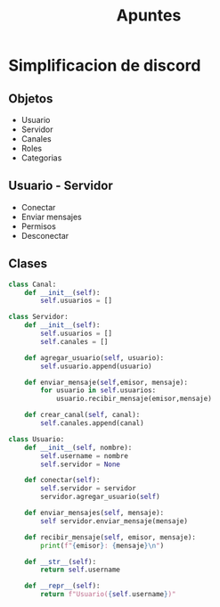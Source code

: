 #+TITLE: Apuntes
* Simplificacion de discord
** Objetos
- Usuario
- Servidor 
- Canales
- Roles
- Categorias
** Usuario - Servidor
- Conectar
- Enviar mensajes
- Permisos
- Desconectar
** Clases
  #+BEGIN_SRC python
class Canal:
    def __init__(self):
        self.usuarios = []

class Servidor:
    def __init__(self):
        self.usuarios = []
        self.canales = []

    def agregar_usuario(self, usuario):
        self.usuario.append(usuario)
    
    def enviar_mensaje(self,emisor, mensaje):
        for usuario in self.usuarios:
            usuario.recibir_mensaje(emisor,mensaje)

    def crear_canal(self, canal):
        self.canales.append(canal)
            
class Usuario:
    def __init__(self, nombre):
        self.username = nombre
        self.servidor = None
        
    def conectar(self):
        self.servidor = servidor
        servidor.agregar_usuario(self)
        
    def enviar_mensajes(self, mensaje):
        self servidor.enviar_mensaje(mensaje)
        
    def recibir_mensaje(self, emisor, mensaje):
        print(f"{emisor}: {mensaje}\n")

    def __str__(self):
        return self.username

    def __repr__(self):
        return f"Usuario({self.username})"
        
  #+END_SRC

